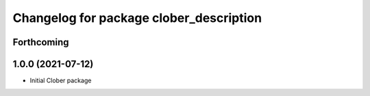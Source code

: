 ^^^^^^^^^^^^^^^^^^^^^^^^^^^^^^^^^^^^^^^^
Changelog for package clober_description
^^^^^^^^^^^^^^^^^^^^^^^^^^^^^^^^^^^^^^^^

Forthcoming
-----------

1.0.0 (2021-07-12)
------------------
* Initial Clober package
